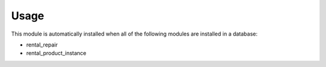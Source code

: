 
Usage
-----

This module is automatically installed when all of the following modules are installed in a database:

- rental_repair
- rental_product_instance
